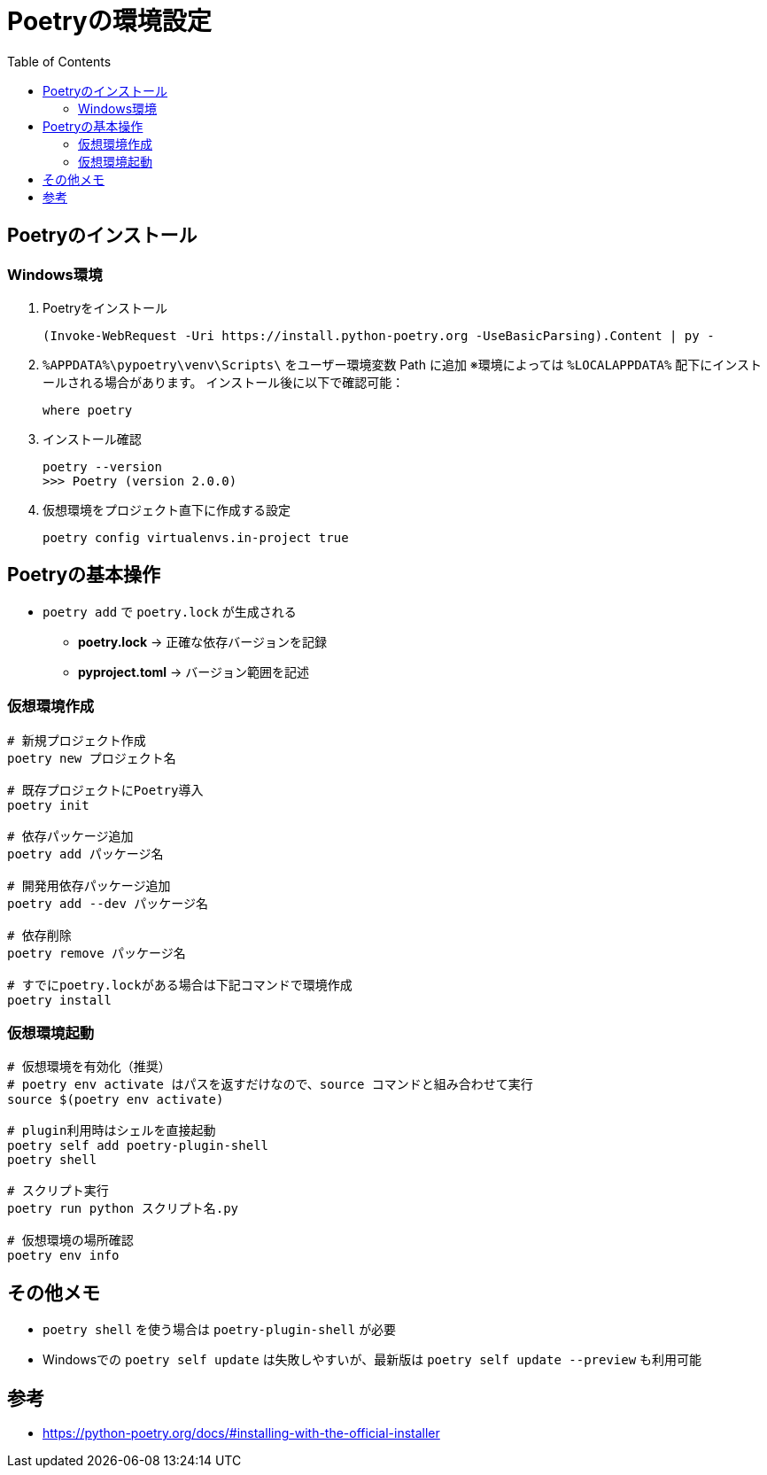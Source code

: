 :toc:

= Poetryの環境設定

== Poetryのインストール

=== Windows環境

. Poetryをインストール
+
[source, ps]
----
(Invoke-WebRequest -Uri https://install.python-poetry.org -UseBasicParsing).Content | py -
----

. `%APPDATA%\pypoetry\venv\Scripts\` をユーザー環境変数 Path に追加  
  ※環境によっては `%LOCALAPPDATA%` 配下にインストールされる場合があります。  
  インストール後に以下で確認可能：
+
[source, ps]
----
where poetry
----

. インストール確認
+
[source, ps]
----
poetry --version
>>> Poetry (version 2.0.0)
----

. 仮想環境をプロジェクト直下に作成する設定
+
[source, ps]
----
poetry config virtualenvs.in-project true
----

== Poetryの基本操作
* `poetry add` で `poetry.lock` が生成される
    ** *poetry.lock* → 正確な依存バージョンを記録
    ** *pyproject.toml* → バージョン範囲を記述

=== 仮想環境作成

[source, bash]
----
# 新規プロジェクト作成
poetry new プロジェクト名

# 既存プロジェクトにPoetry導入
poetry init

# 依存パッケージ追加
poetry add パッケージ名

# 開発用依存パッケージ追加
poetry add --dev パッケージ名

# 依存削除
poetry remove パッケージ名

# すでにpoetry.lockがある場合は下記コマンドで環境作成
poetry install
----

=== 仮想環境起動

[source, bash]
----
# 仮想環境を有効化（推奨）
# poetry env activate はパスを返すだけなので、source コマンドと組み合わせて実行
source $(poetry env activate)

# plugin利用時はシェルを直接起動
poetry self add poetry-plugin-shell
poetry shell

# スクリプト実行
poetry run python スクリプト名.py

# 仮想環境の場所確認
poetry env info
----

== その他メモ
* `poetry shell` を使う場合は `poetry-plugin-shell` が必要
* Windowsでの `poetry self update` は失敗しやすいが、最新版は `poetry self update --preview` も利用可能

== 参考
* https://python-poetry.org/docs/#installing-with-the-official-installer
